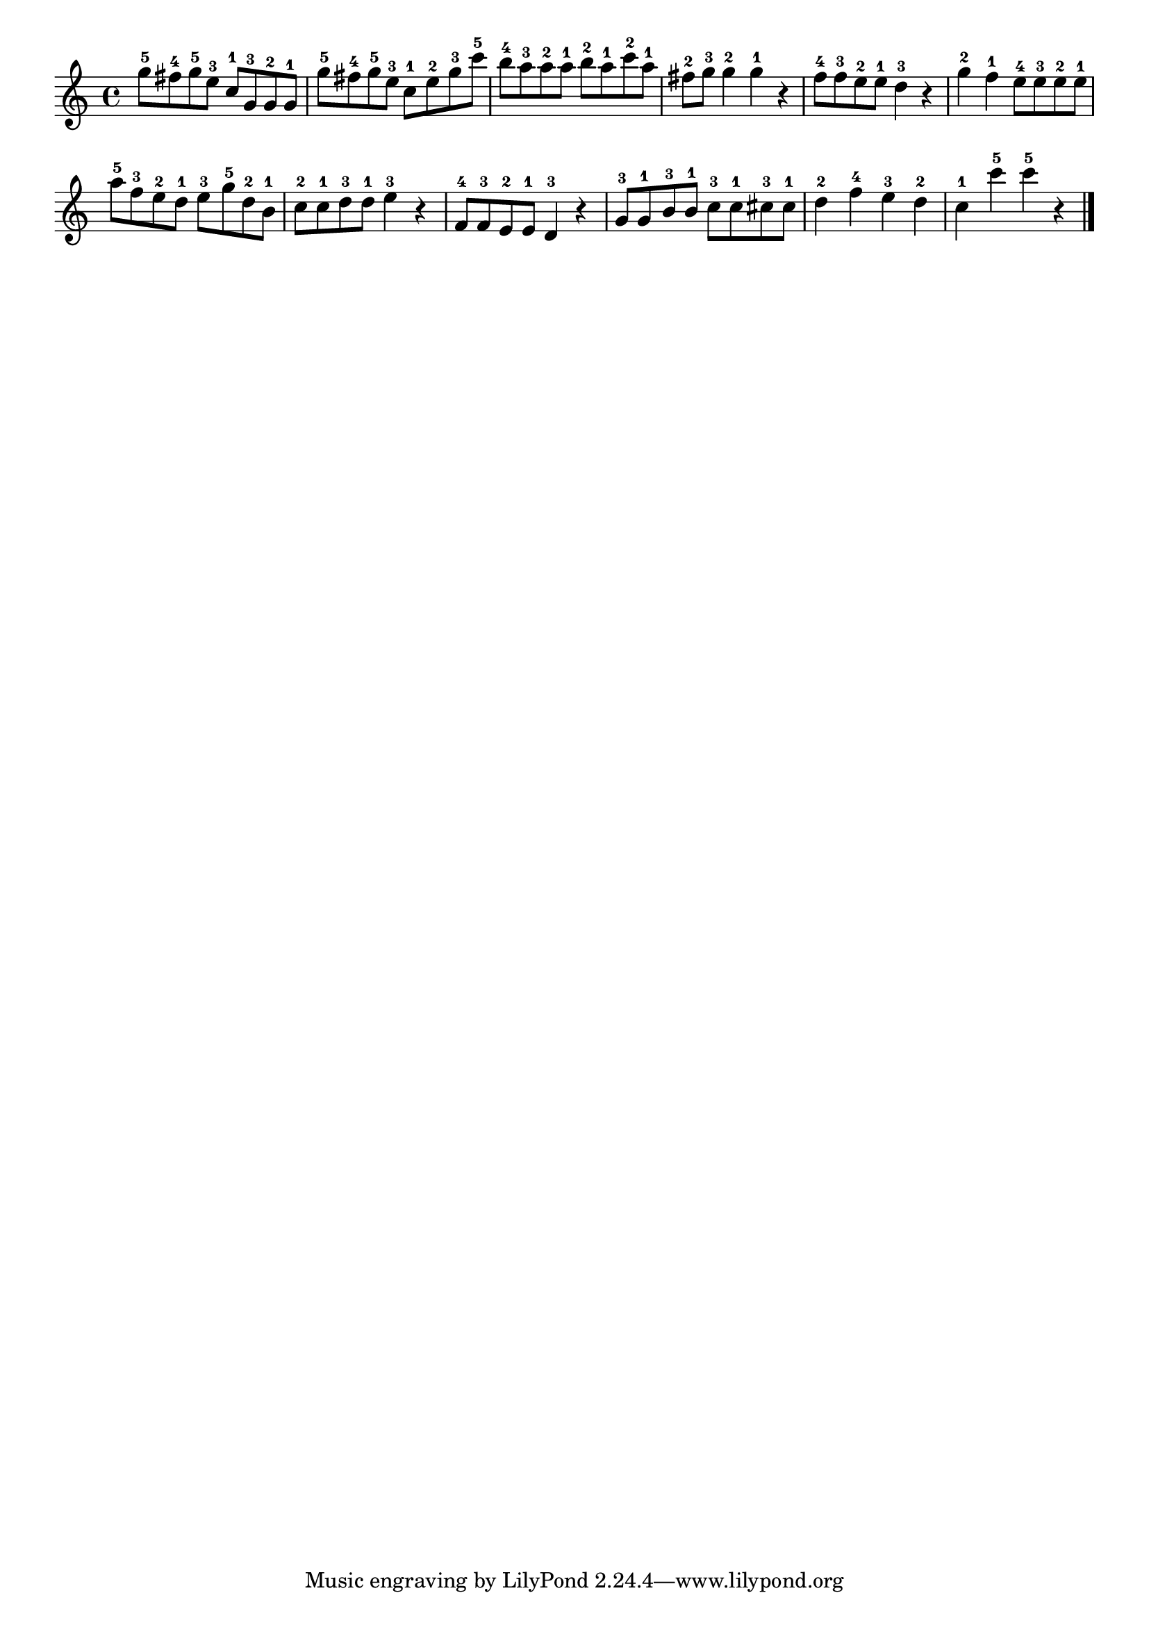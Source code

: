 \version "2.18.2"

melody = {
    \relative c' {
    \clef treble
    \time 4/4
    
    g''8-5 fis8-4 g8-5 e8-3 c8-1 g8-3 g8-2 g8-1
    g'8-5 fis8-4 g8-5 e8-3 c8-1 e8-2 g8-3 c8-5
    b8-4 a8-3 a8-2 a8-1 b8-2 a8-1 c8-2 a8-1
    fis8-2 g8-3 g4-2 g4-1 r4
    f8-4 f8-3 e8-2 e8-1 d4-3 r4
    g4-2 f4-1 e8-4 e8-3 e8-2 e8-1
    a8-5 f8-3 e8-2 d8-1 e8-3 g8-5 d8-2 b8-1
    c8-2 c8-1 d8-3 d8-1 e4-3 r4
    f,8-4 f8-3 e8-2 e8-1 d4-3 r4
    g8-3 g8-1 b8-3 b8-1 c8-3 c8-1 cis8-3 cis8-1
    d4-2 f4-4 e4-3 d4-2
    c4-1 c'4-5 c4-5 r4
    \bar "|."

    }
}

% Export melody to pdf and midi files

\score{
    \melody
    \layout {
        \context {
        \Score
        \omit BarNumber }
    indent = #0 }
     \midi {}
    }